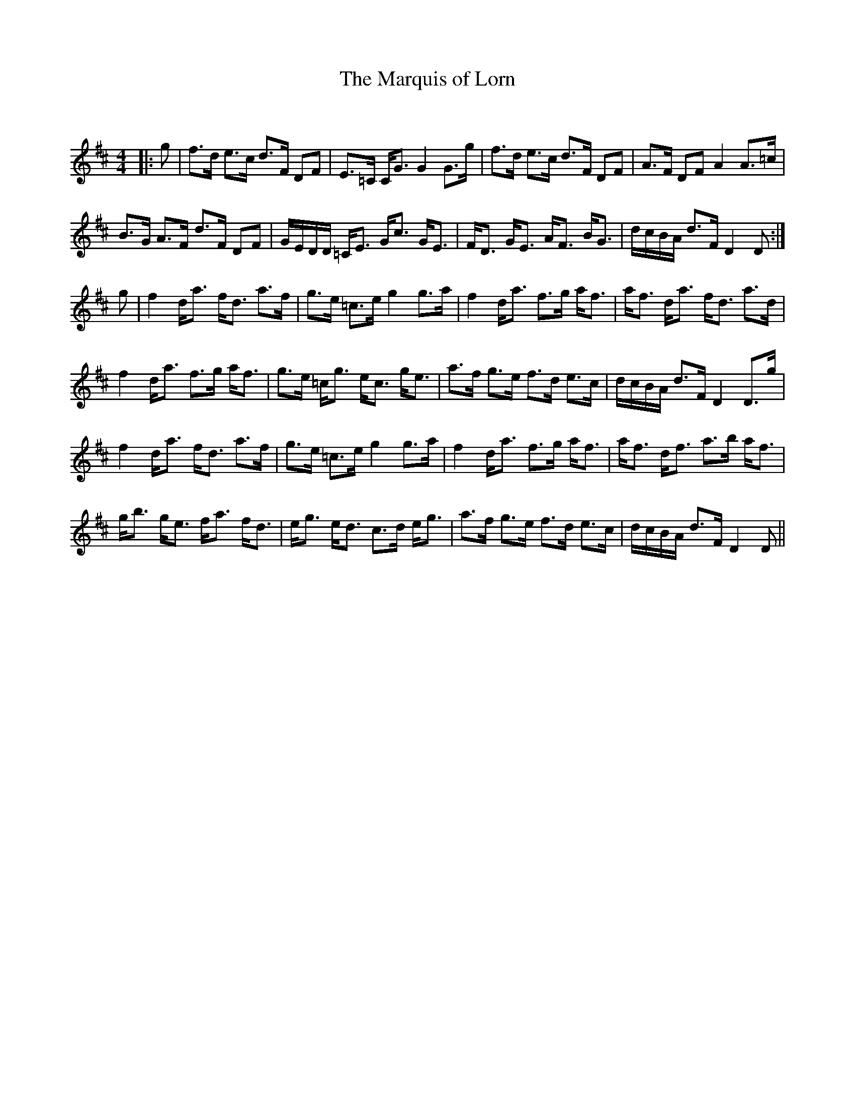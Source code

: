 X:1
T: The Marquis of Lorn
C:
R:Strathspey
Q: 128
K:D
M:4/4
L:1/16
|:g2|f3d e3c d3F D2F2|E3=C CG3 G4 G3g|f3d e3c d3F D2F2|A3F D2F2 A4 A3=c|
B3G A3F d3F D2F2|GEDD =CE3 Gc3 GE3|FD3 GE3 AF3 BG3|dcBA d3F D4 D2:|
g2|f4 da3 fd3 a3f|g3e =c3e g4 g3a|f4 da3 f3g af3|af3 da3 fd3 a3d|
f4 da3 f3g af3|g3e =cg3 ec3 ge3|a3f g3e f3d e3c|dcBA d3F D4 D3g|
f4 da3 fd3 a3f|g3e =c3e g4 g3a|f4 da3 f3g af3|af3 df3 a3b af3|
gb3 ge3 fa3 fd3|eg3 ed3 c3d eg3|a3f g3e f3d e3c|dcBA d3F D4 D2||
